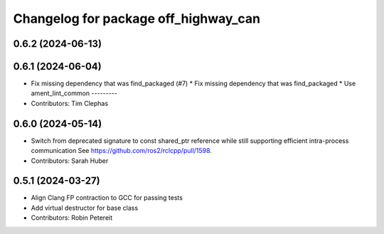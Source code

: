 ^^^^^^^^^^^^^^^^^^^^^^^^^^^^^^^^^^^^^
Changelog for package off_highway_can
^^^^^^^^^^^^^^^^^^^^^^^^^^^^^^^^^^^^^

0.6.2 (2024-06-13)
------------------

0.6.1 (2024-06-04)
------------------
* Fix missing dependency that was find_packaged (#7)
  * Fix missing dependency that was find_packaged
  * Use ament_lint_common
  ---------
* Contributors: Tim Clephas

0.6.0 (2024-05-14)
------------------
* Switch from deprecated signature to const shared_ptr reference while still supporting efficient intra-process communication
  See https://github.com/ros2/rclcpp/pull/1598.
* Contributors: Sarah Huber

0.5.1 (2024-03-27)
------------------
* Align Clang FP contraction to GCC for passing tests
* Add virtual destructor for base class
* Contributors: Robin Petereit
